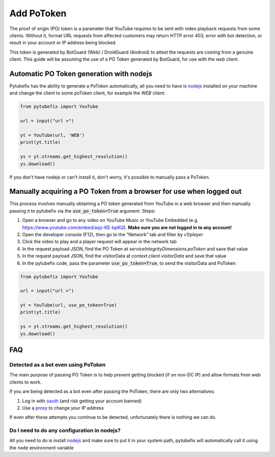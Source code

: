 .. _PoToken:

Add PoToken
===========

The proof of origin (PO) token is a parameter that YouTube requires to be sent with video playback requests from some clients. Without it, format URL requests from affected customers may return HTTP error 403, error with bot detection, or result in your account or IP address being blocked.

This token is generated by BotGuard (Web) / DroidGuard (Android) to attest the requests are coming from a genuine client. This guide will be assuming the use of a PO Token generated by BotGuard, for use with the `web` client.

Automatic PO Token generation with nodejs
---------------------------------------

.. _nodejs: https://nodejs.org/en

Pytubefix has the ability to generate a PoToken automatically, all you need to have is nodejs_ installed on your machine and change the client to some poToken client, for example the *WEB* client:

.. code:: python

        from pytubefix import YouTube

        url = input("url >")

        yt = YouTube(url, 'WEB')
        print(yt.title)

        ys = yt.streams.get_highest_resolution()
        ys.download()


If you don't have nodejs or can't install it, don't worry, it's possible to manually pass a PoToken.

Manually acquiring a PO Token from a browser for use when logged out
-------------------------------------------------------------------

This process involves manually obtaining a PO token generated from YouTube in a web browser and then manually passing it to pytubefix via the :code:`use_po_token=True` argument.
Steps:

1. Open a browser and go to any video on YouTube Music or YouTube Embedded (e.g. https://www.youtube.com/embed/aqz-KE-bpKQ). **Make sure you are not logged in to any account!**
2. Open the developer console (F12), then go to the "Network" tab and filter by `v1/player`
3. Click the video to play and a player request will appear in the network tab
4. In the request payload JSON, find the PO Token at `serviceIntegrityDimensions.poToken` and save that value
5. In the request payload JSON, find the visitorData at `context.client.visitorData` and save that value
6. In the pytubefix code, pass the parameter :code:`use_po_token=True`, to send the visitorData and PoToken:

.. code:: python

        from pytubefix import YouTube

        url = input("url >")

        yt = YouTube(url, use_po_token=True)
        print(yt.title)

        ys = yt.streams.get_highest_resolution()
        ys.download()

FAQ
---
.. _proxy: https://pytubefix.readthedocs.io/en/latest/user/proxy.html

.. _oauth: https://pytubefix.readthedocs.io/en/latest/user/auth.html

Detected as a bot even using PoToken
~~~~~~~~~~~~~~~~~~~~~~~~~~~~~~~~~~~~

The main purpose of passing PO Token is to help prevent getting blocked (if on non-DC IP) and allow formats from web clients to work.

If you are being detected as a bot even after passing the PoToken, there are only two alternatives:

1. Log in with oauth_ (and risk getting your account banned)
2. Use a proxy_ to change your IP address

If even after these attempts you continue to be detected, unfortunately there is nothing we can do.

Do I need to do any configuration in nodejs?
~~~~~~~~~~~~~~~~~~~~~~~~~~~~~~~~~~~~~~~~~~~

All you need to do is install nodejs_ and make sure to put it in your system path, pytubefix will automatically call it using the ``node`` environment variable